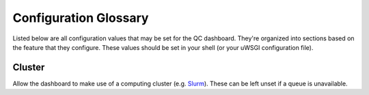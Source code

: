 ----------------------
Configuration Glossary
----------------------

Listed below are all configuration values that may be set for the QC dashboard.
They're organized into sections based on the feature that they configure.
These values should be set in your shell (or your uWSGI configuration file).

Cluster
*******
Allow the dashboard to make use of a computing cluster (e.g. 
`Slurm <https://slurm.schedmd.com/documentation.html>`_). These can be left
unset if a queue is unavailable.

